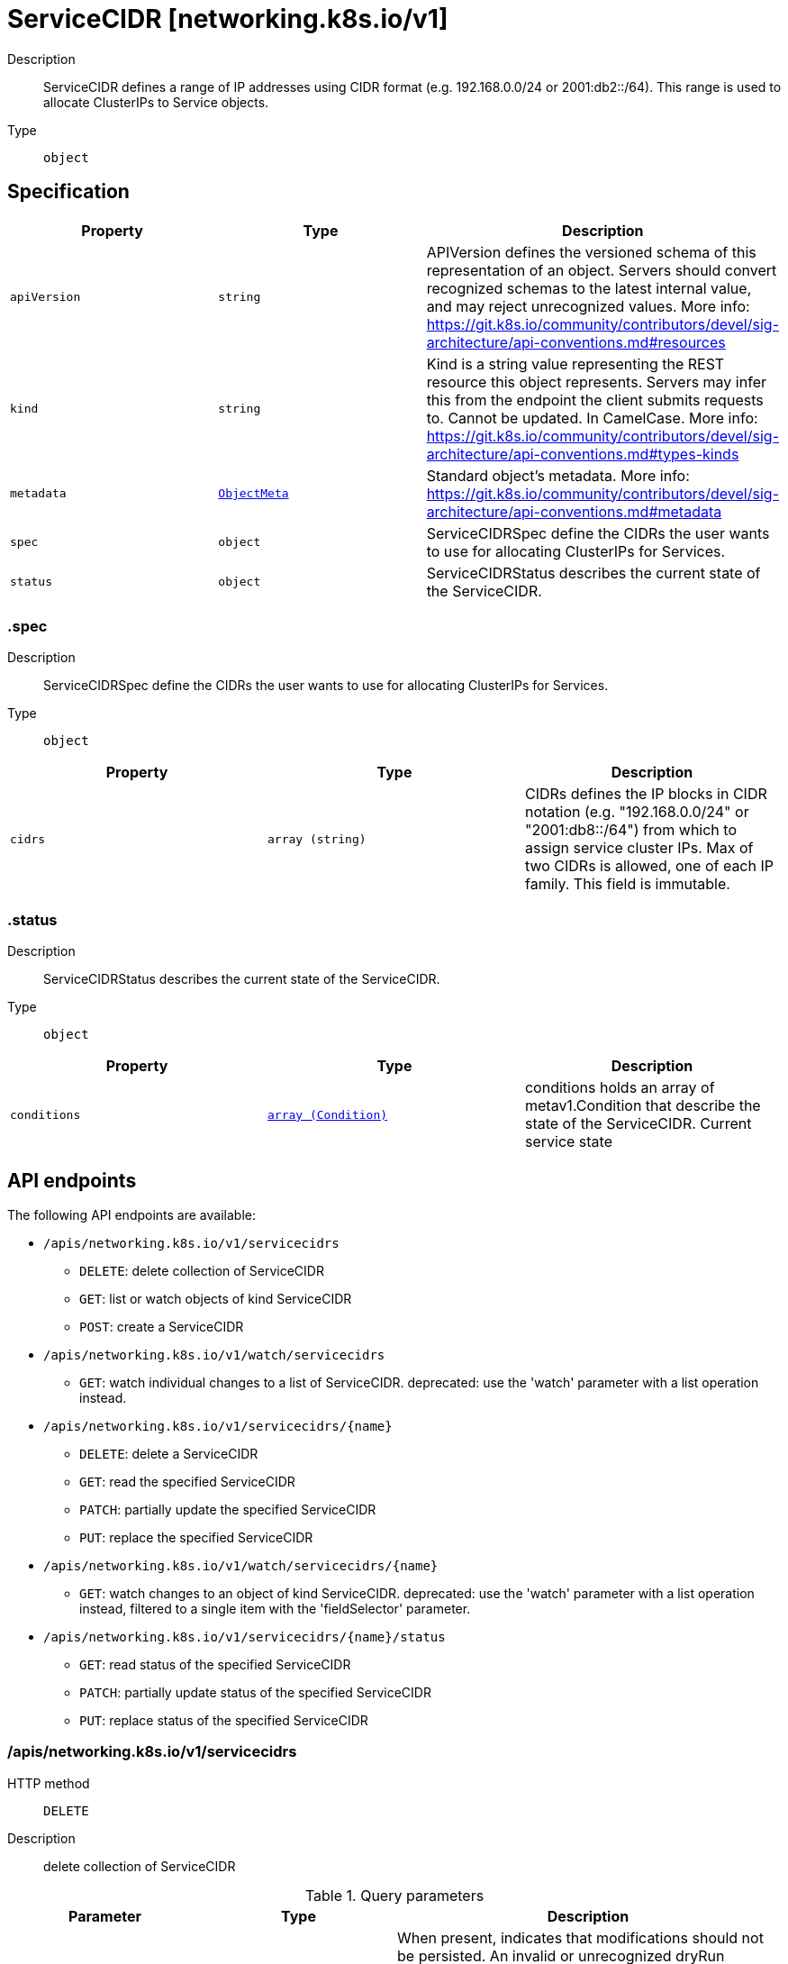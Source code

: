 // Automatically generated by 'openshift-apidocs-gen'. Do not edit.
:_mod-docs-content-type: ASSEMBLY
[id="servicecidr-networking-k8s-io-v1"]
= ServiceCIDR [networking.k8s.io/v1]

:toc: macro
:toc-title:

toc::[]


Description::
+
--
ServiceCIDR defines a range of IP addresses using CIDR format (e.g. 192.168.0.0/24 or 2001:db2::/64). This range is used to allocate ClusterIPs to Service objects.
--

Type::
  `object`



== Specification

[cols="1,1,1",options="header"]
|===
| Property | Type | Description

| `apiVersion`
| `string`
| APIVersion defines the versioned schema of this representation of an object. Servers should convert recognized schemas to the latest internal value, and may reject unrecognized values. More info: https://git.k8s.io/community/contributors/devel/sig-architecture/api-conventions.md#resources

| `kind`
| `string`
| Kind is a string value representing the REST resource this object represents. Servers may infer this from the endpoint the client submits requests to. Cannot be updated. In CamelCase. More info: https://git.k8s.io/community/contributors/devel/sig-architecture/api-conventions.md#types-kinds

| `metadata`
| xref:../objects/index.adoc#io-k8s-apimachinery-pkg-apis-meta-v1-ObjectMeta[`ObjectMeta`]
| Standard object's metadata. More info: https://git.k8s.io/community/contributors/devel/sig-architecture/api-conventions.md#metadata

| `spec`
| `object`
| ServiceCIDRSpec define the CIDRs the user wants to use for allocating ClusterIPs for Services.

| `status`
| `object`
| ServiceCIDRStatus describes the current state of the ServiceCIDR.

|===
=== .spec

Description::
+
--
ServiceCIDRSpec define the CIDRs the user wants to use for allocating ClusterIPs for Services.
--

Type::
  `object`




[cols="1,1,1",options="header"]
|===
| Property | Type | Description

| `cidrs`
| `array (string)`
| CIDRs defines the IP blocks in CIDR notation (e.g. "192.168.0.0/24" or "2001:db8::/64") from which to assign service cluster IPs. Max of two CIDRs is allowed, one of each IP family. This field is immutable.

|===
=== .status

Description::
+
--
ServiceCIDRStatus describes the current state of the ServiceCIDR.
--

Type::
  `object`




[cols="1,1,1",options="header"]
|===
| Property | Type | Description

| `conditions`
| xref:../objects/index.adoc#io-k8s-apimachinery-pkg-apis-meta-v1-Condition[`array (Condition)`]
| conditions holds an array of metav1.Condition that describe the state of the ServiceCIDR. Current service state

|===

== API endpoints

The following API endpoints are available:

* `/apis/networking.k8s.io/v1/servicecidrs`
- `DELETE`: delete collection of ServiceCIDR
- `GET`: list or watch objects of kind ServiceCIDR
- `POST`: create a ServiceCIDR
* `/apis/networking.k8s.io/v1/watch/servicecidrs`
- `GET`: watch individual changes to a list of ServiceCIDR. deprecated: use the &#x27;watch&#x27; parameter with a list operation instead.
* `/apis/networking.k8s.io/v1/servicecidrs/{name}`
- `DELETE`: delete a ServiceCIDR
- `GET`: read the specified ServiceCIDR
- `PATCH`: partially update the specified ServiceCIDR
- `PUT`: replace the specified ServiceCIDR
* `/apis/networking.k8s.io/v1/watch/servicecidrs/{name}`
- `GET`: watch changes to an object of kind ServiceCIDR. deprecated: use the &#x27;watch&#x27; parameter with a list operation instead, filtered to a single item with the &#x27;fieldSelector&#x27; parameter.
* `/apis/networking.k8s.io/v1/servicecidrs/{name}/status`
- `GET`: read status of the specified ServiceCIDR
- `PATCH`: partially update status of the specified ServiceCIDR
- `PUT`: replace status of the specified ServiceCIDR


=== /apis/networking.k8s.io/v1/servicecidrs



HTTP method::
  `DELETE`

Description::
  delete collection of ServiceCIDR


.Query parameters
[cols="1,1,2",options="header"]
|===
| Parameter | Type | Description
| `dryRun`
| `string`
| When present, indicates that modifications should not be persisted. An invalid or unrecognized dryRun directive will result in an error response and no further processing of the request. Valid values are: - All: all dry run stages will be processed
|===


.HTTP responses
[cols="1,1",options="header"]
|===
| HTTP code | Reponse body
| 200 - OK
| xref:../objects/index.adoc#io-k8s-apimachinery-pkg-apis-meta-v1-Status[`Status`] schema
| 401 - Unauthorized
| Empty
|===

HTTP method::
  `GET`

Description::
  list or watch objects of kind ServiceCIDR




.HTTP responses
[cols="1,1",options="header"]
|===
| HTTP code | Reponse body
| 200 - OK
| xref:../objects/index.adoc#io-k8s-api-networking-v1-ServiceCIDRList[`ServiceCIDRList`] schema
| 401 - Unauthorized
| Empty
|===

HTTP method::
  `POST`

Description::
  create a ServiceCIDR


.Query parameters
[cols="1,1,2",options="header"]
|===
| Parameter | Type | Description
| `dryRun`
| `string`
| When present, indicates that modifications should not be persisted. An invalid or unrecognized dryRun directive will result in an error response and no further processing of the request. Valid values are: - All: all dry run stages will be processed
| `fieldValidation`
| `string`
| fieldValidation instructs the server on how to handle objects in the request (POST/PUT/PATCH) containing unknown or duplicate fields. Valid values are: - Ignore: This will ignore any unknown fields that are silently dropped from the object, and will ignore all but the last duplicate field that the decoder encounters. This is the default behavior prior to v1.23. - Warn: This will send a warning via the standard warning response header for each unknown field that is dropped from the object, and for each duplicate field that is encountered. The request will still succeed if there are no other errors, and will only persist the last of any duplicate fields. This is the default in v1.23+ - Strict: This will fail the request with a BadRequest error if any unknown fields would be dropped from the object, or if any duplicate fields are present. The error returned from the server will contain all unknown and duplicate fields encountered.
|===

.Body parameters
[cols="1,1,2",options="header"]
|===
| Parameter | Type | Description
| `body`
| xref:../network_apis/servicecidr-networking-k8s-io-v1.adoc#servicecidr-networking-k8s-io-v1[`ServiceCIDR`] schema
| 
|===

.HTTP responses
[cols="1,1",options="header"]
|===
| HTTP code | Reponse body
| 200 - OK
| xref:../network_apis/servicecidr-networking-k8s-io-v1.adoc#servicecidr-networking-k8s-io-v1[`ServiceCIDR`] schema
| 201 - Created
| xref:../network_apis/servicecidr-networking-k8s-io-v1.adoc#servicecidr-networking-k8s-io-v1[`ServiceCIDR`] schema
| 202 - Accepted
| xref:../network_apis/servicecidr-networking-k8s-io-v1.adoc#servicecidr-networking-k8s-io-v1[`ServiceCIDR`] schema
| 401 - Unauthorized
| Empty
|===


=== /apis/networking.k8s.io/v1/watch/servicecidrs



HTTP method::
  `GET`

Description::
  watch individual changes to a list of ServiceCIDR. deprecated: use the &#x27;watch&#x27; parameter with a list operation instead.


.HTTP responses
[cols="1,1",options="header"]
|===
| HTTP code | Reponse body
| 200 - OK
| xref:../objects/index.adoc#io-k8s-apimachinery-pkg-apis-meta-v1-WatchEvent[`WatchEvent`] schema
| 401 - Unauthorized
| Empty
|===


=== /apis/networking.k8s.io/v1/servicecidrs/{name}

.Global path parameters
[cols="1,1,2",options="header"]
|===
| Parameter | Type | Description
| `name`
| `string`
| name of the ServiceCIDR
|===


HTTP method::
  `DELETE`

Description::
  delete a ServiceCIDR


.Query parameters
[cols="1,1,2",options="header"]
|===
| Parameter | Type | Description
| `dryRun`
| `string`
| When present, indicates that modifications should not be persisted. An invalid or unrecognized dryRun directive will result in an error response and no further processing of the request. Valid values are: - All: all dry run stages will be processed
|===


.HTTP responses
[cols="1,1",options="header"]
|===
| HTTP code | Reponse body
| 200 - OK
| xref:../objects/index.adoc#io-k8s-apimachinery-pkg-apis-meta-v1-Status[`Status`] schema
| 202 - Accepted
| xref:../objects/index.adoc#io-k8s-apimachinery-pkg-apis-meta-v1-Status[`Status`] schema
| 401 - Unauthorized
| Empty
|===

HTTP method::
  `GET`

Description::
  read the specified ServiceCIDR


.HTTP responses
[cols="1,1",options="header"]
|===
| HTTP code | Reponse body
| 200 - OK
| xref:../network_apis/servicecidr-networking-k8s-io-v1.adoc#servicecidr-networking-k8s-io-v1[`ServiceCIDR`] schema
| 401 - Unauthorized
| Empty
|===

HTTP method::
  `PATCH`

Description::
  partially update the specified ServiceCIDR


.Query parameters
[cols="1,1,2",options="header"]
|===
| Parameter | Type | Description
| `dryRun`
| `string`
| When present, indicates that modifications should not be persisted. An invalid or unrecognized dryRun directive will result in an error response and no further processing of the request. Valid values are: - All: all dry run stages will be processed
| `fieldValidation`
| `string`
| fieldValidation instructs the server on how to handle objects in the request (POST/PUT/PATCH) containing unknown or duplicate fields. Valid values are: - Ignore: This will ignore any unknown fields that are silently dropped from the object, and will ignore all but the last duplicate field that the decoder encounters. This is the default behavior prior to v1.23. - Warn: This will send a warning via the standard warning response header for each unknown field that is dropped from the object, and for each duplicate field that is encountered. The request will still succeed if there are no other errors, and will only persist the last of any duplicate fields. This is the default in v1.23+ - Strict: This will fail the request with a BadRequest error if any unknown fields would be dropped from the object, or if any duplicate fields are present. The error returned from the server will contain all unknown and duplicate fields encountered.
|===


.HTTP responses
[cols="1,1",options="header"]
|===
| HTTP code | Reponse body
| 200 - OK
| xref:../network_apis/servicecidr-networking-k8s-io-v1.adoc#servicecidr-networking-k8s-io-v1[`ServiceCIDR`] schema
| 201 - Created
| xref:../network_apis/servicecidr-networking-k8s-io-v1.adoc#servicecidr-networking-k8s-io-v1[`ServiceCIDR`] schema
| 401 - Unauthorized
| Empty
|===

HTTP method::
  `PUT`

Description::
  replace the specified ServiceCIDR


.Query parameters
[cols="1,1,2",options="header"]
|===
| Parameter | Type | Description
| `dryRun`
| `string`
| When present, indicates that modifications should not be persisted. An invalid or unrecognized dryRun directive will result in an error response and no further processing of the request. Valid values are: - All: all dry run stages will be processed
| `fieldValidation`
| `string`
| fieldValidation instructs the server on how to handle objects in the request (POST/PUT/PATCH) containing unknown or duplicate fields. Valid values are: - Ignore: This will ignore any unknown fields that are silently dropped from the object, and will ignore all but the last duplicate field that the decoder encounters. This is the default behavior prior to v1.23. - Warn: This will send a warning via the standard warning response header for each unknown field that is dropped from the object, and for each duplicate field that is encountered. The request will still succeed if there are no other errors, and will only persist the last of any duplicate fields. This is the default in v1.23+ - Strict: This will fail the request with a BadRequest error if any unknown fields would be dropped from the object, or if any duplicate fields are present. The error returned from the server will contain all unknown and duplicate fields encountered.
|===

.Body parameters
[cols="1,1,2",options="header"]
|===
| Parameter | Type | Description
| `body`
| xref:../network_apis/servicecidr-networking-k8s-io-v1.adoc#servicecidr-networking-k8s-io-v1[`ServiceCIDR`] schema
| 
|===

.HTTP responses
[cols="1,1",options="header"]
|===
| HTTP code | Reponse body
| 200 - OK
| xref:../network_apis/servicecidr-networking-k8s-io-v1.adoc#servicecidr-networking-k8s-io-v1[`ServiceCIDR`] schema
| 201 - Created
| xref:../network_apis/servicecidr-networking-k8s-io-v1.adoc#servicecidr-networking-k8s-io-v1[`ServiceCIDR`] schema
| 401 - Unauthorized
| Empty
|===


=== /apis/networking.k8s.io/v1/watch/servicecidrs/{name}

.Global path parameters
[cols="1,1,2",options="header"]
|===
| Parameter | Type | Description
| `name`
| `string`
| name of the ServiceCIDR
|===


HTTP method::
  `GET`

Description::
  watch changes to an object of kind ServiceCIDR. deprecated: use the &#x27;watch&#x27; parameter with a list operation instead, filtered to a single item with the &#x27;fieldSelector&#x27; parameter.


.HTTP responses
[cols="1,1",options="header"]
|===
| HTTP code | Reponse body
| 200 - OK
| xref:../objects/index.adoc#io-k8s-apimachinery-pkg-apis-meta-v1-WatchEvent[`WatchEvent`] schema
| 401 - Unauthorized
| Empty
|===


=== /apis/networking.k8s.io/v1/servicecidrs/{name}/status

.Global path parameters
[cols="1,1,2",options="header"]
|===
| Parameter | Type | Description
| `name`
| `string`
| name of the ServiceCIDR
|===


HTTP method::
  `GET`

Description::
  read status of the specified ServiceCIDR


.HTTP responses
[cols="1,1",options="header"]
|===
| HTTP code | Reponse body
| 200 - OK
| xref:../network_apis/servicecidr-networking-k8s-io-v1.adoc#servicecidr-networking-k8s-io-v1[`ServiceCIDR`] schema
| 401 - Unauthorized
| Empty
|===

HTTP method::
  `PATCH`

Description::
  partially update status of the specified ServiceCIDR


.Query parameters
[cols="1,1,2",options="header"]
|===
| Parameter | Type | Description
| `dryRun`
| `string`
| When present, indicates that modifications should not be persisted. An invalid or unrecognized dryRun directive will result in an error response and no further processing of the request. Valid values are: - All: all dry run stages will be processed
| `fieldValidation`
| `string`
| fieldValidation instructs the server on how to handle objects in the request (POST/PUT/PATCH) containing unknown or duplicate fields. Valid values are: - Ignore: This will ignore any unknown fields that are silently dropped from the object, and will ignore all but the last duplicate field that the decoder encounters. This is the default behavior prior to v1.23. - Warn: This will send a warning via the standard warning response header for each unknown field that is dropped from the object, and for each duplicate field that is encountered. The request will still succeed if there are no other errors, and will only persist the last of any duplicate fields. This is the default in v1.23+ - Strict: This will fail the request with a BadRequest error if any unknown fields would be dropped from the object, or if any duplicate fields are present. The error returned from the server will contain all unknown and duplicate fields encountered.
|===


.HTTP responses
[cols="1,1",options="header"]
|===
| HTTP code | Reponse body
| 200 - OK
| xref:../network_apis/servicecidr-networking-k8s-io-v1.adoc#servicecidr-networking-k8s-io-v1[`ServiceCIDR`] schema
| 201 - Created
| xref:../network_apis/servicecidr-networking-k8s-io-v1.adoc#servicecidr-networking-k8s-io-v1[`ServiceCIDR`] schema
| 401 - Unauthorized
| Empty
|===

HTTP method::
  `PUT`

Description::
  replace status of the specified ServiceCIDR


.Query parameters
[cols="1,1,2",options="header"]
|===
| Parameter | Type | Description
| `dryRun`
| `string`
| When present, indicates that modifications should not be persisted. An invalid or unrecognized dryRun directive will result in an error response and no further processing of the request. Valid values are: - All: all dry run stages will be processed
| `fieldValidation`
| `string`
| fieldValidation instructs the server on how to handle objects in the request (POST/PUT/PATCH) containing unknown or duplicate fields. Valid values are: - Ignore: This will ignore any unknown fields that are silently dropped from the object, and will ignore all but the last duplicate field that the decoder encounters. This is the default behavior prior to v1.23. - Warn: This will send a warning via the standard warning response header for each unknown field that is dropped from the object, and for each duplicate field that is encountered. The request will still succeed if there are no other errors, and will only persist the last of any duplicate fields. This is the default in v1.23+ - Strict: This will fail the request with a BadRequest error if any unknown fields would be dropped from the object, or if any duplicate fields are present. The error returned from the server will contain all unknown and duplicate fields encountered.
|===

.Body parameters
[cols="1,1,2",options="header"]
|===
| Parameter | Type | Description
| `body`
| xref:../network_apis/servicecidr-networking-k8s-io-v1.adoc#servicecidr-networking-k8s-io-v1[`ServiceCIDR`] schema
| 
|===

.HTTP responses
[cols="1,1",options="header"]
|===
| HTTP code | Reponse body
| 200 - OK
| xref:../network_apis/servicecidr-networking-k8s-io-v1.adoc#servicecidr-networking-k8s-io-v1[`ServiceCIDR`] schema
| 201 - Created
| xref:../network_apis/servicecidr-networking-k8s-io-v1.adoc#servicecidr-networking-k8s-io-v1[`ServiceCIDR`] schema
| 401 - Unauthorized
| Empty
|===


